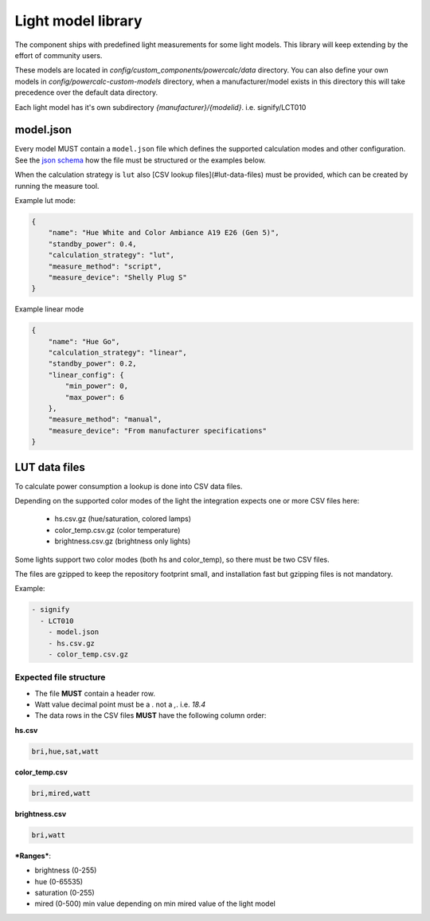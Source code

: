 Light model library
===================

The component ships with predefined light measurements for some light models.
This library will keep extending by the effort of community users.

These models are located in `config/custom_components/powercalc/data` directory.
You can also define your own models in `config/powercalc-custom-models` directory, when a manufacturer/model exists in this directory this will take precedence over the default data directory.

Each light model has it's own subdirectory `{manufacturer}/{modelid}`. i.e. signify/LCT010

model.json
----------

Every model MUST contain a ``model.json`` file which defines the supported calculation modes and other configuration.
See the `json schema <https://github.com/bramstroker/homeassistant-powercalc/blob/master/custom_components/powercalc/data/model_schema.json>`_ how the file must be structured or the examples below.

When the calculation strategy is ``lut`` also [CSV lookup files](#lut-data-files) must be provided, which can be created by running the measure tool.

Example lut mode:

.. code-block:: json

    {
        "name": "Hue White and Color Ambiance A19 E26 (Gen 5)",
        "standby_power": 0.4,
        "calculation_strategy": "lut",
        "measure_method": "script",
        "measure_device": "Shelly Plug S"
    }

Example linear mode

.. code-block:: json

    {
        "name": "Hue Go",
        "calculation_strategy": "linear",
        "standby_power": 0.2,
        "linear_config": {
            "min_power": 0,
            "max_power": 6
        },
        "measure_method": "manual",
        "measure_device": "From manufacturer specifications"
    }

LUT data files
--------------

To calculate power consumption a lookup is done into CSV data files.

Depending on the supported color modes of the light the integration expects one or more CSV files here:

 - hs.csv.gz (hue/saturation, colored lamps)
 - color_temp.csv.gz (color temperature)
 - brightness.csv.gz (brightness only lights)

Some lights support two color modes (both hs and color_temp), so there must be two CSV files.

The files are gzipped to keep the repository footprint small, and installation fast but gzipping files is not mandatory.

Example:

.. code-block::

    - signify
      - LCT010
        - model.json
        - hs.csv.gz
        - color_temp.csv.gz

Expected file structure
^^^^^^^^^^^^^^^^^^^^^^^

- The file **MUST** contain a header row.
- Watt value decimal point must be a `.` not a `,`. i.e. `18.4`
- The data rows in the CSV files **MUST** have the following column order:

**hs.csv**

.. code-block:: text

    bri,hue,sat,watt

**color_temp.csv**

.. code-block:: text

    bri,mired,watt

**brightness.csv**

.. code-block:: text

    bri,watt

***Ranges***:

- brightness (0-255)
- hue (0-65535)
- saturation (0-255)
- mired (0-500)  min value depending on min mired value of the light model